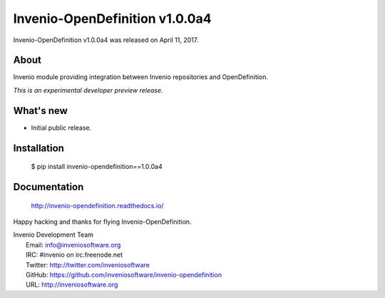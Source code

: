 =================================
 Invenio-OpenDefinition v1.0.0a4
=================================

Invenio-OpenDefinition v1.0.0a4 was released on April 11, 2017.

About
-----

Invenio module providing integration between Invenio repositories and OpenDefinition.

*This is an experimental developer preview release.*

What's new
----------

- Initial public release.

Installation
------------

   $ pip install invenio-opendefinition==1.0.0a4

Documentation
-------------

   http://invenio-opendefinition.readthedocs.io/

Happy hacking and thanks for flying Invenio-OpenDefinition.

| Invenio Development Team
|   Email: info@inveniosoftware.org
|   IRC: #invenio on irc.freenode.net
|   Twitter: http://twitter.com/inveniosoftware
|   GitHub: https://github.com/inveniosoftware/invenio-opendefinition
|   URL: http://inveniosoftware.org
